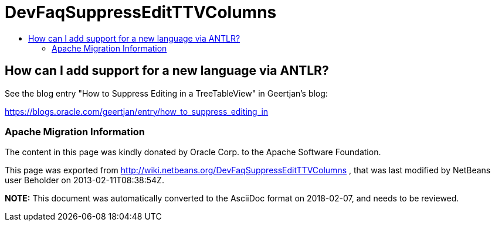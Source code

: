 // 
//     Licensed to the Apache Software Foundation (ASF) under one
//     or more contributor license agreements.  See the NOTICE file
//     distributed with this work for additional information
//     regarding copyright ownership.  The ASF licenses this file
//     to you under the Apache License, Version 2.0 (the
//     "License"); you may not use this file except in compliance
//     with the License.  You may obtain a copy of the License at
// 
//       http://www.apache.org/licenses/LICENSE-2.0
// 
//     Unless required by applicable law or agreed to in writing,
//     software distributed under the License is distributed on an
//     "AS IS" BASIS, WITHOUT WARRANTIES OR CONDITIONS OF ANY
//     KIND, either express or implied.  See the License for the
//     specific language governing permissions and limitations
//     under the License.
//

= DevFaqSuppressEditTTVColumns
:jbake-type: wiki
:jbake-tags: wiki, devfaq, needsreview
:jbake-status: published
:keywords: Apache NetBeans wiki DevFaqSuppressEditTTVColumns
:description: Apache NetBeans wiki DevFaqSuppressEditTTVColumns
:toc: left
:toc-title:
:syntax: true

== How can I add support for a new language via ANTLR?

See the blog entry "How to Suppress Editing in a TreeTableView" in Geertjan's blog:

link:https://blogs.oracle.com/geertjan/entry/how_to_suppress_editing_in[https://blogs.oracle.com/geertjan/entry/how_to_suppress_editing_in]

=== Apache Migration Information

The content in this page was kindly donated by Oracle Corp. to the
Apache Software Foundation.

This page was exported from link:http://wiki.netbeans.org/DevFaqSuppressEditTTVColumns[http://wiki.netbeans.org/DevFaqSuppressEditTTVColumns] , 
that was last modified by NetBeans user Beholder 
on 2013-02-11T08:38:54Z.


*NOTE:* This document was automatically converted to the AsciiDoc format on 2018-02-07, and needs to be reviewed.

